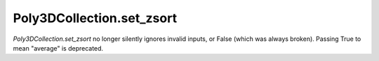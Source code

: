 Poly3DCollection.set_zsort
``````````````````````````

`Poly3DCollection.set_zsort` no longer silently ignores invalid inputs, or
False (which was always broken).  Passing True to mean "average" is deprecated.

